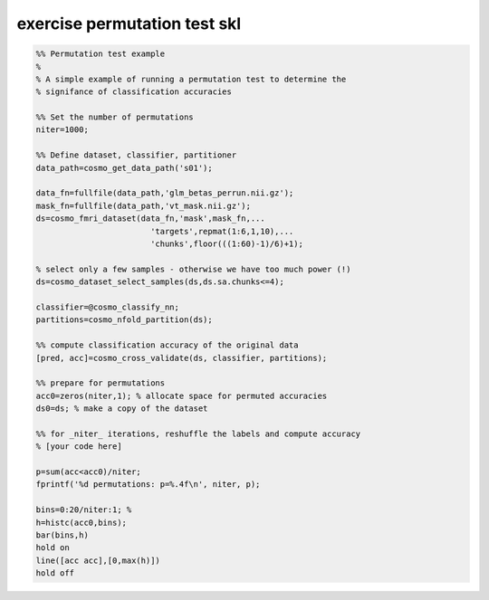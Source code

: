 .. exercise_permutation_test_skl

exercise permutation test skl
=============================
.. code-block:: matlab

    %% Permutation test example
    %
    % A simple example of running a permutation test to determine the
    % signifance of classification accuracies
    
    %% Set the number of permutations
    niter=1000;
    
    %% Define dataset, classifier, partitioner
    data_path=cosmo_get_data_path('s01');
    
    data_fn=fullfile(data_path,'glm_betas_perrun.nii.gz');
    mask_fn=fullfile(data_path,'vt_mask.nii.gz');
    ds=cosmo_fmri_dataset(data_fn,'mask',mask_fn,...
                            'targets',repmat(1:6,1,10),...
                            'chunks',floor(((1:60)-1)/6)+1);
    
    % select only a few samples - otherwise we have too much power (!)
    ds=cosmo_dataset_select_samples(ds,ds.sa.chunks<=4);
                        
    classifier=@cosmo_classify_nn;
    partitions=cosmo_nfold_partition(ds);
    
    %% compute classification accuracy of the original data
    [pred, acc]=cosmo_cross_validate(ds, classifier, partitions);
    
    %% prepare for permutations
    acc0=zeros(niter,1); % allocate space for permuted accuracies 
    ds0=ds; % make a copy of the dataset
    
    %% for _niter_ iterations, reshuffle the labels and compute accuracy
    % [your code here]
    
    p=sum(acc<acc0)/niter;
    fprintf('%d permutations: p=%.4f\n', niter, p);
    
    bins=0:20/niter:1; % 
    h=histc(acc0,bins);
    bar(bins,h)
    hold on
    line([acc acc],[0,max(h)])
    hold off
    
    